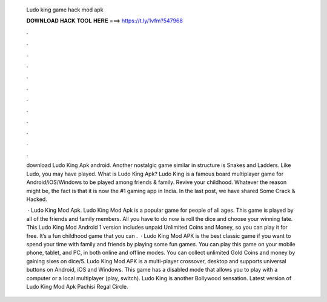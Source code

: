   Ludo king game hack mod apk
  
  
  
  𝐃𝐎𝐖𝐍𝐋𝐎𝐀𝐃 𝐇𝐀𝐂𝐊 𝐓𝐎𝐎𝐋 𝐇𝐄𝐑𝐄 ===> https://t.ly/1vfm?547968
  
  
  
  .
  
  
  
  .
  
  
  
  .
  
  
  
  .
  
  
  
  .
  
  
  
  .
  
  
  
  .
  
  
  
  .
  
  
  
  .
  
  
  
  .
  
  
  
  .
  
  
  
  .
  
  download Ludo King Apk android. Another nostalgic game similar in structure is Snakes and Ladders. Like Ludo, you may have played. What is Ludo King Apk? Ludo King is a famous board multiplayer game for Android/iOS/Windows to be played among friends & family. Revive your childhood. Whatever the reason might be, the fact is that it is now the #1 gaming app in India. In the last post, we have shared Some Crack & Hacked.
  
   · Ludo King Mod Apk. Ludo King Mod Apk is a popular game for people of all ages. This game is played by all of the friends and family members. All you have to do now is roll the dice and choose your winning fate. This Ludo King Mod Android 1 version includes unpaid Unlimited Coins and Money, so you can play it for free. It’s a fun childhood game that you can .  · Ludo King Mod APK is the best classic game if you want to spend your time with family and friends by playing some fun games. You can play this game on your mobile phone, tablet, and PC, in both online and offline modes. You can collect unlimited Gold Coins and money by gaining sixes on dice/5. Ludo King Mod APK is a multi-player crossover, desktop and supports universal buttons on Android, iOS and Windows. This game has a disabled mode that allows you to play with a computer or a local multiplayer (play, switch). Ludo King is another Bollywood sensation. Latest version of Ludo King Mod Apk Pachisi Regal Circle.
